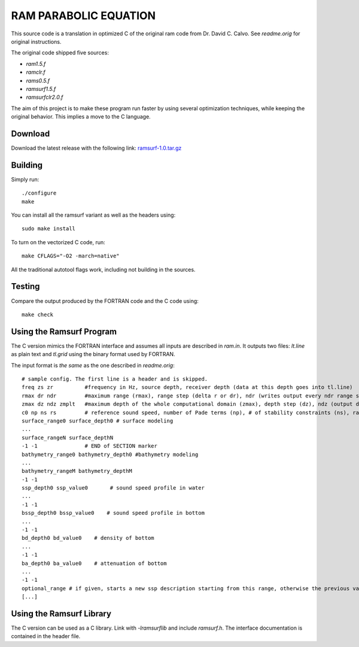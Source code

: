 RAM PARABOLIC EQUATION
======================

This source code is a translation in optimized C of the original ram code from
Dr. David C. Calvo. See `readme.orig` for original instructions.

The original code shipped five sources:

- `ram1.5.f`
- `ramclr.f`
- `rams0.5.f`
- `ramsurf1.5.f`
- `ramsurfclr2.0.f`

The aim of this project is to make these program run faster by using several
optimization techniques, while keeping the original behavior. This implies a
move to the C language.

Download
--------

Download the latest release with the following link: ramsurf-1.0.tar.gz_

.. _ramsurf-1.0.tar.gz: https://github.com/quiet-oceans/ramsurf/blob/releases/ramsurf-1.0.tar.gz?raw=true 

Building
--------

Simply run::

    ./configure
    make

You can install all the ramsurf variant as well as the headers using::

    sudo make install

To turn on the vectorized C code, run::


    make CFLAGS="-O2 -march=native"

All the traditional autotool flags work, including not building in the sources.

Testing
-------

Compare the output produced by the FORTRAN code and the C code using::

    make check
    
Using the Ramsurf Program
--------------------------

The C version mimics the FORTRAN interface and assumes all inputs are described
in `ram.in`. It outputs two files: `lt.line` as plain text and `tl.grid` using
the binary format used by FORTRAN.

The input format is *the same* as the one described in `readme.orig`::
    
    # sample config. The first line is a header and is skipped. 
    freq zs zr          #frequency in Hz, source depth, receiver depth (data at this depth goes into tl.line)
    rmax dr ndr         #maximum range (rmax), range step (delta r or dr), ndr (writes output every ndr range steps)
    zmax dz ndz zmplt   #maximum depth of the whole computational domain (zmax), depth step (dz), ndz (output data at every ndz vertical point at a given range), vertical extent of the domain to output in tl.grid (zmplt).
    c0 np ns rs         # reference sound speed, number of Pade terms (np), # of stability constraints (ns), radius of stability constraint (rs)
    surface_range0 surface_depth0 # surface modeling
    ...
    surface_rangeN surface_depthN 
    -1 -1               # END of SECTION marker
    bathymetry_range0 bathymetry_depth0 #bathymetry modeling
    ...
    bathymetry_rangeM bathymetry_depthM
    -1 -1
    ssp_depth0 ssp_value0       # sound speed profile in water
    ...
    -1 -1
    bssp_depth0 bssp_value0    # sound speed profile in bottom
    ...
    -1 -1
    bd_depth0 bd_value0    # density of bottom
    ...
    -1 -1
    ba_depth0 ba_value0    # attenuation of bottom
    ...
    -1 -1
    optional_range # if given, starts a new ssp description starting from this range, otherwise the previous values are valid for all remaining ranges
    [...]


Using the Ramsurf Library
-------------------------

The C version can be used as a C library. Link with `-lramsurflib` and include
`ramsurf.h`. The interface documentation is contained in the header file.
